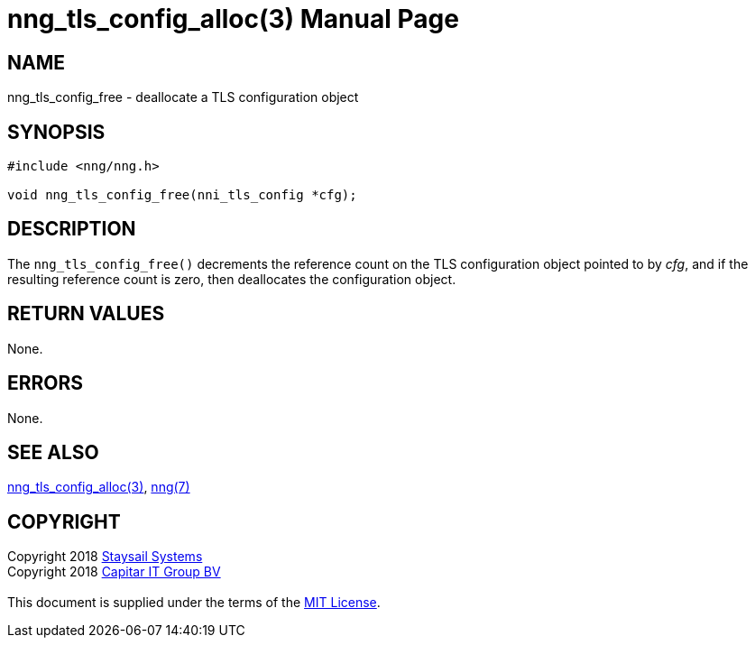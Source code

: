 = nng_tls_config_alloc(3)
:doctype: manpage
:manmanual: nng
:mansource: nng
:manvolnum: 3
:copyright: Copyright 2018 mailto:info@staysail.tech[Staysail Systems, Inc.] + \
            Copyright 2018 mailto:info@capitar.com[Capitar IT Group BV] + \
            {blank} + \
            This document is supplied under the terms of the \
            https://opensource.org/licenses/MIT[MIT License].

== NAME

nng_tls_config_free - deallocate a TLS configuration object

== SYNOPSIS

[source, c]
-----------
#include <nng/nng.h>

void nng_tls_config_free(nni_tls_config *cfg);
-----------

== DESCRIPTION

The `nng_tls_config_free()` decrements the reference count on the
TLS configuration object pointed to by _cfg_, and if the resulting
reference count is zero, then deallocates the configuration object.

== RETURN VALUES

None.

== ERRORS

None.

== SEE ALSO

<<nng_tls_config_alloc#,nng_tls_config_alloc(3)>>,
<<nng#,nng(7)>>

== COPYRIGHT

{copyright}